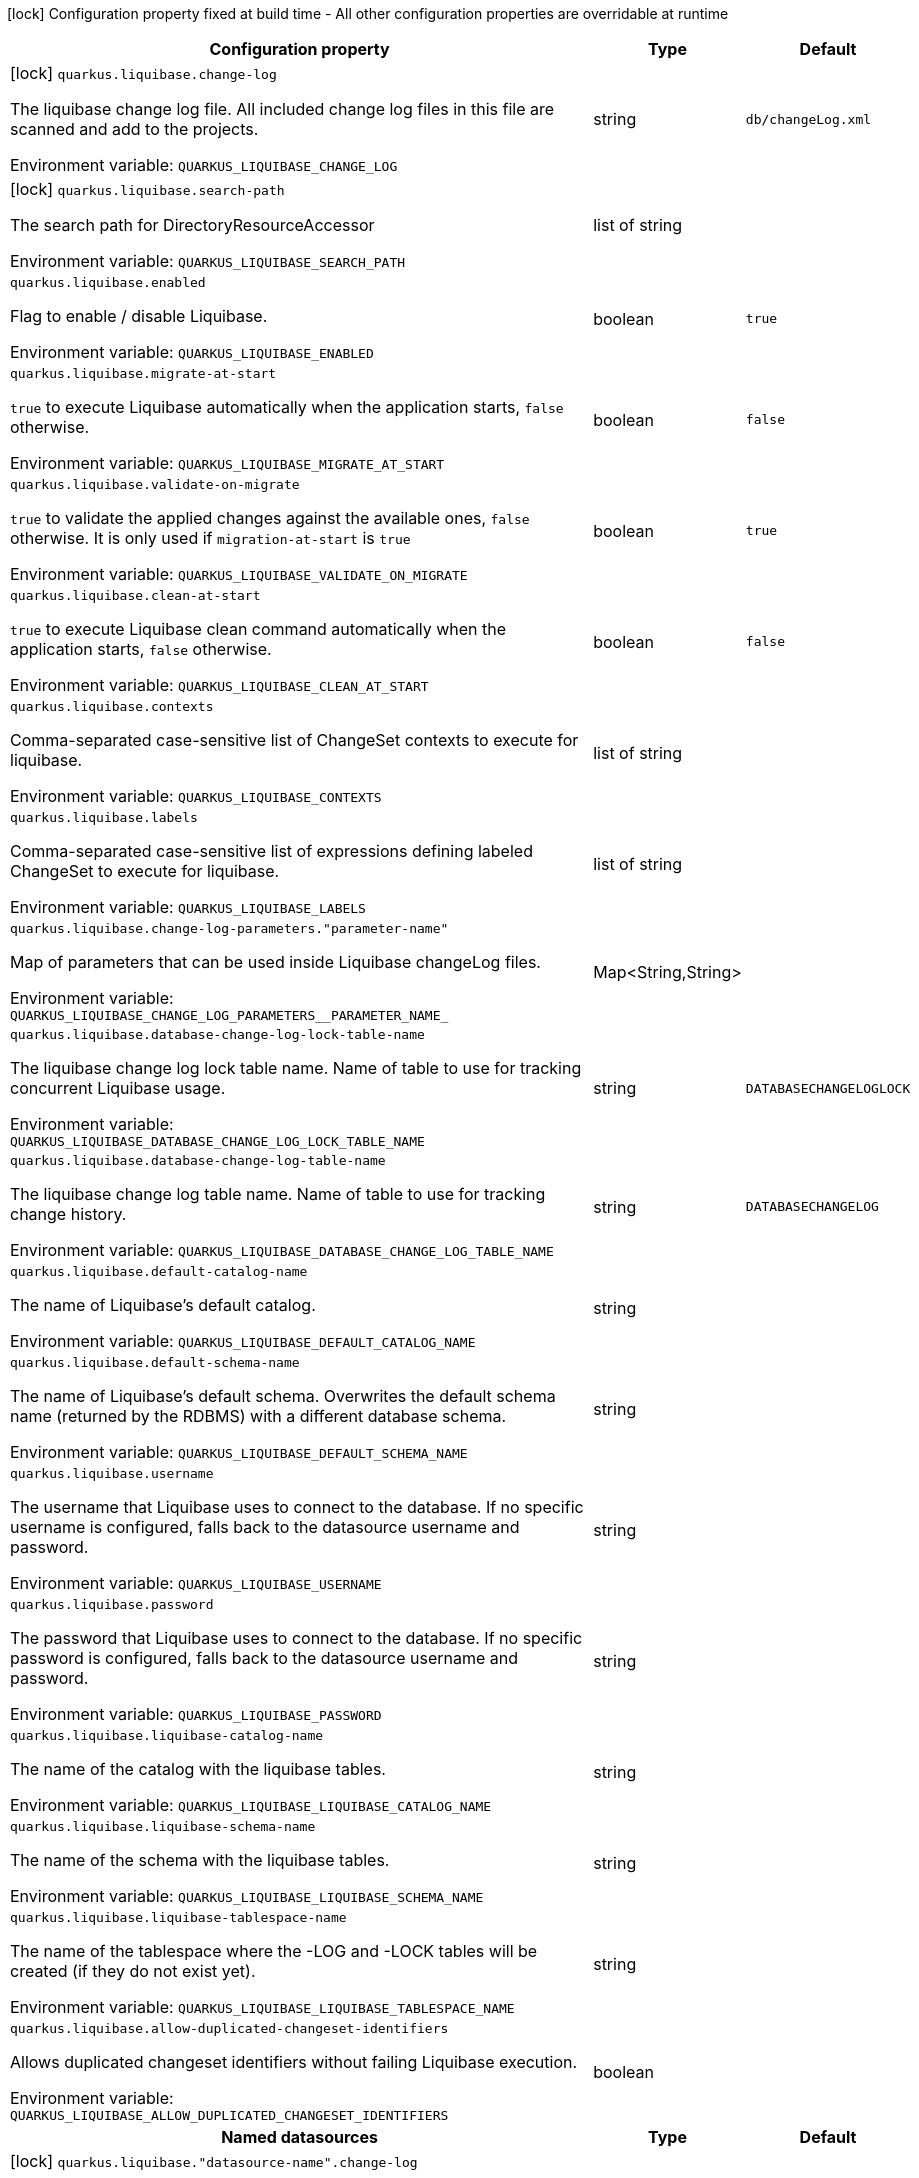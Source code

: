 :summaryTableId: quarkus-liquibase_quarkus-liquibase
[.configuration-legend]
icon:lock[title=Fixed at build time] Configuration property fixed at build time - All other configuration properties are overridable at runtime
[.configuration-reference.searchable, cols="80,.^10,.^10"]
|===

h|[.header-title]##Configuration property##
h|Type
h|Default

a|icon:lock[title=Fixed at build time] [[quarkus-liquibase_quarkus-liquibase-change-log]] [.property-path]##`quarkus.liquibase.change-log`##

[.description]
--
The liquibase change log file. All included change log files in this file are scanned and add to the projects.


ifdef::add-copy-button-to-env-var[]
Environment variable: env_var_with_copy_button:+++QUARKUS_LIQUIBASE_CHANGE_LOG+++[]
endif::add-copy-button-to-env-var[]
ifndef::add-copy-button-to-env-var[]
Environment variable: `+++QUARKUS_LIQUIBASE_CHANGE_LOG+++`
endif::add-copy-button-to-env-var[]
--
|string
|`db/changeLog.xml`

a|icon:lock[title=Fixed at build time] [[quarkus-liquibase_quarkus-liquibase-search-path]] [.property-path]##`quarkus.liquibase.search-path`##

[.description]
--
The search path for DirectoryResourceAccessor


ifdef::add-copy-button-to-env-var[]
Environment variable: env_var_with_copy_button:+++QUARKUS_LIQUIBASE_SEARCH_PATH+++[]
endif::add-copy-button-to-env-var[]
ifndef::add-copy-button-to-env-var[]
Environment variable: `+++QUARKUS_LIQUIBASE_SEARCH_PATH+++`
endif::add-copy-button-to-env-var[]
--
|list of string
|

a| [[quarkus-liquibase_quarkus-liquibase-enabled]] [.property-path]##`quarkus.liquibase.enabled`##

[.description]
--
Flag to enable / disable Liquibase.


ifdef::add-copy-button-to-env-var[]
Environment variable: env_var_with_copy_button:+++QUARKUS_LIQUIBASE_ENABLED+++[]
endif::add-copy-button-to-env-var[]
ifndef::add-copy-button-to-env-var[]
Environment variable: `+++QUARKUS_LIQUIBASE_ENABLED+++`
endif::add-copy-button-to-env-var[]
--
|boolean
|`true`

a| [[quarkus-liquibase_quarkus-liquibase-migrate-at-start]] [.property-path]##`quarkus.liquibase.migrate-at-start`##

[.description]
--
`true` to execute Liquibase automatically when the application starts, `false` otherwise.


ifdef::add-copy-button-to-env-var[]
Environment variable: env_var_with_copy_button:+++QUARKUS_LIQUIBASE_MIGRATE_AT_START+++[]
endif::add-copy-button-to-env-var[]
ifndef::add-copy-button-to-env-var[]
Environment variable: `+++QUARKUS_LIQUIBASE_MIGRATE_AT_START+++`
endif::add-copy-button-to-env-var[]
--
|boolean
|`false`

a| [[quarkus-liquibase_quarkus-liquibase-validate-on-migrate]] [.property-path]##`quarkus.liquibase.validate-on-migrate`##

[.description]
--
`true` to validate the applied changes against the available ones, `false` otherwise. It is only used if `migration-at-start` is `true`


ifdef::add-copy-button-to-env-var[]
Environment variable: env_var_with_copy_button:+++QUARKUS_LIQUIBASE_VALIDATE_ON_MIGRATE+++[]
endif::add-copy-button-to-env-var[]
ifndef::add-copy-button-to-env-var[]
Environment variable: `+++QUARKUS_LIQUIBASE_VALIDATE_ON_MIGRATE+++`
endif::add-copy-button-to-env-var[]
--
|boolean
|`true`

a| [[quarkus-liquibase_quarkus-liquibase-clean-at-start]] [.property-path]##`quarkus.liquibase.clean-at-start`##

[.description]
--
`true` to execute Liquibase clean command automatically when the application starts, `false` otherwise.


ifdef::add-copy-button-to-env-var[]
Environment variable: env_var_with_copy_button:+++QUARKUS_LIQUIBASE_CLEAN_AT_START+++[]
endif::add-copy-button-to-env-var[]
ifndef::add-copy-button-to-env-var[]
Environment variable: `+++QUARKUS_LIQUIBASE_CLEAN_AT_START+++`
endif::add-copy-button-to-env-var[]
--
|boolean
|`false`

a| [[quarkus-liquibase_quarkus-liquibase-contexts]] [.property-path]##`quarkus.liquibase.contexts`##

[.description]
--
Comma-separated case-sensitive list of ChangeSet contexts to execute for liquibase.


ifdef::add-copy-button-to-env-var[]
Environment variable: env_var_with_copy_button:+++QUARKUS_LIQUIBASE_CONTEXTS+++[]
endif::add-copy-button-to-env-var[]
ifndef::add-copy-button-to-env-var[]
Environment variable: `+++QUARKUS_LIQUIBASE_CONTEXTS+++`
endif::add-copy-button-to-env-var[]
--
|list of string
|

a| [[quarkus-liquibase_quarkus-liquibase-labels]] [.property-path]##`quarkus.liquibase.labels`##

[.description]
--
Comma-separated case-sensitive list of expressions defining labeled ChangeSet to execute for liquibase.


ifdef::add-copy-button-to-env-var[]
Environment variable: env_var_with_copy_button:+++QUARKUS_LIQUIBASE_LABELS+++[]
endif::add-copy-button-to-env-var[]
ifndef::add-copy-button-to-env-var[]
Environment variable: `+++QUARKUS_LIQUIBASE_LABELS+++`
endif::add-copy-button-to-env-var[]
--
|list of string
|

a| [[quarkus-liquibase_quarkus-liquibase-change-log-parameters-parameter-name]] [.property-path]##`quarkus.liquibase.change-log-parameters."parameter-name"`##

[.description]
--
Map of parameters that can be used inside Liquibase changeLog files.


ifdef::add-copy-button-to-env-var[]
Environment variable: env_var_with_copy_button:+++QUARKUS_LIQUIBASE_CHANGE_LOG_PARAMETERS__PARAMETER_NAME_+++[]
endif::add-copy-button-to-env-var[]
ifndef::add-copy-button-to-env-var[]
Environment variable: `+++QUARKUS_LIQUIBASE_CHANGE_LOG_PARAMETERS__PARAMETER_NAME_+++`
endif::add-copy-button-to-env-var[]
--
|Map<String,String>
|

a| [[quarkus-liquibase_quarkus-liquibase-database-change-log-lock-table-name]] [.property-path]##`quarkus.liquibase.database-change-log-lock-table-name`##

[.description]
--
The liquibase change log lock table name. Name of table to use for tracking concurrent Liquibase usage.


ifdef::add-copy-button-to-env-var[]
Environment variable: env_var_with_copy_button:+++QUARKUS_LIQUIBASE_DATABASE_CHANGE_LOG_LOCK_TABLE_NAME+++[]
endif::add-copy-button-to-env-var[]
ifndef::add-copy-button-to-env-var[]
Environment variable: `+++QUARKUS_LIQUIBASE_DATABASE_CHANGE_LOG_LOCK_TABLE_NAME+++`
endif::add-copy-button-to-env-var[]
--
|string
|`DATABASECHANGELOGLOCK`

a| [[quarkus-liquibase_quarkus-liquibase-database-change-log-table-name]] [.property-path]##`quarkus.liquibase.database-change-log-table-name`##

[.description]
--
The liquibase change log table name. Name of table to use for tracking change history.


ifdef::add-copy-button-to-env-var[]
Environment variable: env_var_with_copy_button:+++QUARKUS_LIQUIBASE_DATABASE_CHANGE_LOG_TABLE_NAME+++[]
endif::add-copy-button-to-env-var[]
ifndef::add-copy-button-to-env-var[]
Environment variable: `+++QUARKUS_LIQUIBASE_DATABASE_CHANGE_LOG_TABLE_NAME+++`
endif::add-copy-button-to-env-var[]
--
|string
|`DATABASECHANGELOG`

a| [[quarkus-liquibase_quarkus-liquibase-default-catalog-name]] [.property-path]##`quarkus.liquibase.default-catalog-name`##

[.description]
--
The name of Liquibase's default catalog.


ifdef::add-copy-button-to-env-var[]
Environment variable: env_var_with_copy_button:+++QUARKUS_LIQUIBASE_DEFAULT_CATALOG_NAME+++[]
endif::add-copy-button-to-env-var[]
ifndef::add-copy-button-to-env-var[]
Environment variable: `+++QUARKUS_LIQUIBASE_DEFAULT_CATALOG_NAME+++`
endif::add-copy-button-to-env-var[]
--
|string
|

a| [[quarkus-liquibase_quarkus-liquibase-default-schema-name]] [.property-path]##`quarkus.liquibase.default-schema-name`##

[.description]
--
The name of Liquibase's default schema. Overwrites the default schema name (returned by the RDBMS) with a different database schema.


ifdef::add-copy-button-to-env-var[]
Environment variable: env_var_with_copy_button:+++QUARKUS_LIQUIBASE_DEFAULT_SCHEMA_NAME+++[]
endif::add-copy-button-to-env-var[]
ifndef::add-copy-button-to-env-var[]
Environment variable: `+++QUARKUS_LIQUIBASE_DEFAULT_SCHEMA_NAME+++`
endif::add-copy-button-to-env-var[]
--
|string
|

a| [[quarkus-liquibase_quarkus-liquibase-username]] [.property-path]##`quarkus.liquibase.username`##

[.description]
--
The username that Liquibase uses to connect to the database. If no specific username is configured, falls back to the datasource username and password.


ifdef::add-copy-button-to-env-var[]
Environment variable: env_var_with_copy_button:+++QUARKUS_LIQUIBASE_USERNAME+++[]
endif::add-copy-button-to-env-var[]
ifndef::add-copy-button-to-env-var[]
Environment variable: `+++QUARKUS_LIQUIBASE_USERNAME+++`
endif::add-copy-button-to-env-var[]
--
|string
|

a| [[quarkus-liquibase_quarkus-liquibase-password]] [.property-path]##`quarkus.liquibase.password`##

[.description]
--
The password that Liquibase uses to connect to the database. If no specific password is configured, falls back to the datasource username and password.


ifdef::add-copy-button-to-env-var[]
Environment variable: env_var_with_copy_button:+++QUARKUS_LIQUIBASE_PASSWORD+++[]
endif::add-copy-button-to-env-var[]
ifndef::add-copy-button-to-env-var[]
Environment variable: `+++QUARKUS_LIQUIBASE_PASSWORD+++`
endif::add-copy-button-to-env-var[]
--
|string
|

a| [[quarkus-liquibase_quarkus-liquibase-liquibase-catalog-name]] [.property-path]##`quarkus.liquibase.liquibase-catalog-name`##

[.description]
--
The name of the catalog with the liquibase tables.


ifdef::add-copy-button-to-env-var[]
Environment variable: env_var_with_copy_button:+++QUARKUS_LIQUIBASE_LIQUIBASE_CATALOG_NAME+++[]
endif::add-copy-button-to-env-var[]
ifndef::add-copy-button-to-env-var[]
Environment variable: `+++QUARKUS_LIQUIBASE_LIQUIBASE_CATALOG_NAME+++`
endif::add-copy-button-to-env-var[]
--
|string
|

a| [[quarkus-liquibase_quarkus-liquibase-liquibase-schema-name]] [.property-path]##`quarkus.liquibase.liquibase-schema-name`##

[.description]
--
The name of the schema with the liquibase tables.


ifdef::add-copy-button-to-env-var[]
Environment variable: env_var_with_copy_button:+++QUARKUS_LIQUIBASE_LIQUIBASE_SCHEMA_NAME+++[]
endif::add-copy-button-to-env-var[]
ifndef::add-copy-button-to-env-var[]
Environment variable: `+++QUARKUS_LIQUIBASE_LIQUIBASE_SCHEMA_NAME+++`
endif::add-copy-button-to-env-var[]
--
|string
|

a| [[quarkus-liquibase_quarkus-liquibase-liquibase-tablespace-name]] [.property-path]##`quarkus.liquibase.liquibase-tablespace-name`##

[.description]
--
The name of the tablespace where the -LOG and -LOCK tables will be created (if they do not exist yet).


ifdef::add-copy-button-to-env-var[]
Environment variable: env_var_with_copy_button:+++QUARKUS_LIQUIBASE_LIQUIBASE_TABLESPACE_NAME+++[]
endif::add-copy-button-to-env-var[]
ifndef::add-copy-button-to-env-var[]
Environment variable: `+++QUARKUS_LIQUIBASE_LIQUIBASE_TABLESPACE_NAME+++`
endif::add-copy-button-to-env-var[]
--
|string
|

a| [[quarkus-liquibase_quarkus-liquibase-allow-duplicated-changeset-identifiers]] [.property-path]##`quarkus.liquibase.allow-duplicated-changeset-identifiers`##

[.description]
--
Allows duplicated changeset identifiers without failing Liquibase execution.


ifdef::add-copy-button-to-env-var[]
Environment variable: env_var_with_copy_button:+++QUARKUS_LIQUIBASE_ALLOW_DUPLICATED_CHANGESET_IDENTIFIERS+++[]
endif::add-copy-button-to-env-var[]
ifndef::add-copy-button-to-env-var[]
Environment variable: `+++QUARKUS_LIQUIBASE_ALLOW_DUPLICATED_CHANGESET_IDENTIFIERS+++`
endif::add-copy-button-to-env-var[]
--
|boolean
|

h|[[quarkus-liquibase_section_quarkus-liquibase]] [.section-name.section-level0]##Named datasources##
h|Type
h|Default

a|icon:lock[title=Fixed at build time] [[quarkus-liquibase_quarkus-liquibase-datasource-name-change-log]] [.property-path]##`quarkus.liquibase."datasource-name".change-log`##

[.description]
--
The liquibase change log file. All included change log files in this file are scanned and add to the projects.


ifdef::add-copy-button-to-env-var[]
Environment variable: env_var_with_copy_button:+++QUARKUS_LIQUIBASE__DATASOURCE_NAME__CHANGE_LOG+++[]
endif::add-copy-button-to-env-var[]
ifndef::add-copy-button-to-env-var[]
Environment variable: `+++QUARKUS_LIQUIBASE__DATASOURCE_NAME__CHANGE_LOG+++`
endif::add-copy-button-to-env-var[]
--
|string
|`db/changeLog.xml`

a|icon:lock[title=Fixed at build time] [[quarkus-liquibase_quarkus-liquibase-datasource-name-search-path]] [.property-path]##`quarkus.liquibase."datasource-name".search-path`##

[.description]
--
The search path for DirectoryResourceAccessor


ifdef::add-copy-button-to-env-var[]
Environment variable: env_var_with_copy_button:+++QUARKUS_LIQUIBASE__DATASOURCE_NAME__SEARCH_PATH+++[]
endif::add-copy-button-to-env-var[]
ifndef::add-copy-button-to-env-var[]
Environment variable: `+++QUARKUS_LIQUIBASE__DATASOURCE_NAME__SEARCH_PATH+++`
endif::add-copy-button-to-env-var[]
--
|list of string
|

a| [[quarkus-liquibase_quarkus-liquibase-datasource-name-migrate-at-start]] [.property-path]##`quarkus.liquibase."datasource-name".migrate-at-start`##

[.description]
--
`true` to execute Liquibase automatically when the application starts, `false` otherwise.


ifdef::add-copy-button-to-env-var[]
Environment variable: env_var_with_copy_button:+++QUARKUS_LIQUIBASE__DATASOURCE_NAME__MIGRATE_AT_START+++[]
endif::add-copy-button-to-env-var[]
ifndef::add-copy-button-to-env-var[]
Environment variable: `+++QUARKUS_LIQUIBASE__DATASOURCE_NAME__MIGRATE_AT_START+++`
endif::add-copy-button-to-env-var[]
--
|boolean
|`false`

a| [[quarkus-liquibase_quarkus-liquibase-datasource-name-validate-on-migrate]] [.property-path]##`quarkus.liquibase."datasource-name".validate-on-migrate`##

[.description]
--
`true` to validate the applied changes against the available ones, `false` otherwise. It is only used if `migration-at-start` is `true`


ifdef::add-copy-button-to-env-var[]
Environment variable: env_var_with_copy_button:+++QUARKUS_LIQUIBASE__DATASOURCE_NAME__VALIDATE_ON_MIGRATE+++[]
endif::add-copy-button-to-env-var[]
ifndef::add-copy-button-to-env-var[]
Environment variable: `+++QUARKUS_LIQUIBASE__DATASOURCE_NAME__VALIDATE_ON_MIGRATE+++`
endif::add-copy-button-to-env-var[]
--
|boolean
|`true`

a| [[quarkus-liquibase_quarkus-liquibase-datasource-name-clean-at-start]] [.property-path]##`quarkus.liquibase."datasource-name".clean-at-start`##

[.description]
--
`true` to execute Liquibase clean command automatically when the application starts, `false` otherwise.


ifdef::add-copy-button-to-env-var[]
Environment variable: env_var_with_copy_button:+++QUARKUS_LIQUIBASE__DATASOURCE_NAME__CLEAN_AT_START+++[]
endif::add-copy-button-to-env-var[]
ifndef::add-copy-button-to-env-var[]
Environment variable: `+++QUARKUS_LIQUIBASE__DATASOURCE_NAME__CLEAN_AT_START+++`
endif::add-copy-button-to-env-var[]
--
|boolean
|`false`

a| [[quarkus-liquibase_quarkus-liquibase-datasource-name-contexts]] [.property-path]##`quarkus.liquibase."datasource-name".contexts`##

[.description]
--
Comma-separated case-sensitive list of ChangeSet contexts to execute for liquibase.


ifdef::add-copy-button-to-env-var[]
Environment variable: env_var_with_copy_button:+++QUARKUS_LIQUIBASE__DATASOURCE_NAME__CONTEXTS+++[]
endif::add-copy-button-to-env-var[]
ifndef::add-copy-button-to-env-var[]
Environment variable: `+++QUARKUS_LIQUIBASE__DATASOURCE_NAME__CONTEXTS+++`
endif::add-copy-button-to-env-var[]
--
|list of string
|

a| [[quarkus-liquibase_quarkus-liquibase-datasource-name-labels]] [.property-path]##`quarkus.liquibase."datasource-name".labels`##

[.description]
--
Comma-separated case-sensitive list of expressions defining labeled ChangeSet to execute for liquibase.


ifdef::add-copy-button-to-env-var[]
Environment variable: env_var_with_copy_button:+++QUARKUS_LIQUIBASE__DATASOURCE_NAME__LABELS+++[]
endif::add-copy-button-to-env-var[]
ifndef::add-copy-button-to-env-var[]
Environment variable: `+++QUARKUS_LIQUIBASE__DATASOURCE_NAME__LABELS+++`
endif::add-copy-button-to-env-var[]
--
|list of string
|

a| [[quarkus-liquibase_quarkus-liquibase-datasource-name-change-log-parameters-parameter-name]] [.property-path]##`quarkus.liquibase."datasource-name".change-log-parameters."parameter-name"`##

[.description]
--
Map of parameters that can be used inside Liquibase changeLog files.


ifdef::add-copy-button-to-env-var[]
Environment variable: env_var_with_copy_button:+++QUARKUS_LIQUIBASE__DATASOURCE_NAME__CHANGE_LOG_PARAMETERS__PARAMETER_NAME_+++[]
endif::add-copy-button-to-env-var[]
ifndef::add-copy-button-to-env-var[]
Environment variable: `+++QUARKUS_LIQUIBASE__DATASOURCE_NAME__CHANGE_LOG_PARAMETERS__PARAMETER_NAME_+++`
endif::add-copy-button-to-env-var[]
--
|Map<String,String>
|

a| [[quarkus-liquibase_quarkus-liquibase-datasource-name-database-change-log-lock-table-name]] [.property-path]##`quarkus.liquibase."datasource-name".database-change-log-lock-table-name`##

[.description]
--
The liquibase change log lock table name. Name of table to use for tracking concurrent Liquibase usage.


ifdef::add-copy-button-to-env-var[]
Environment variable: env_var_with_copy_button:+++QUARKUS_LIQUIBASE__DATASOURCE_NAME__DATABASE_CHANGE_LOG_LOCK_TABLE_NAME+++[]
endif::add-copy-button-to-env-var[]
ifndef::add-copy-button-to-env-var[]
Environment variable: `+++QUARKUS_LIQUIBASE__DATASOURCE_NAME__DATABASE_CHANGE_LOG_LOCK_TABLE_NAME+++`
endif::add-copy-button-to-env-var[]
--
|string
|`DATABASECHANGELOGLOCK`

a| [[quarkus-liquibase_quarkus-liquibase-datasource-name-database-change-log-table-name]] [.property-path]##`quarkus.liquibase."datasource-name".database-change-log-table-name`##

[.description]
--
The liquibase change log table name. Name of table to use for tracking change history.


ifdef::add-copy-button-to-env-var[]
Environment variable: env_var_with_copy_button:+++QUARKUS_LIQUIBASE__DATASOURCE_NAME__DATABASE_CHANGE_LOG_TABLE_NAME+++[]
endif::add-copy-button-to-env-var[]
ifndef::add-copy-button-to-env-var[]
Environment variable: `+++QUARKUS_LIQUIBASE__DATASOURCE_NAME__DATABASE_CHANGE_LOG_TABLE_NAME+++`
endif::add-copy-button-to-env-var[]
--
|string
|`DATABASECHANGELOG`

a| [[quarkus-liquibase_quarkus-liquibase-datasource-name-default-catalog-name]] [.property-path]##`quarkus.liquibase."datasource-name".default-catalog-name`##

[.description]
--
The name of Liquibase's default catalog.


ifdef::add-copy-button-to-env-var[]
Environment variable: env_var_with_copy_button:+++QUARKUS_LIQUIBASE__DATASOURCE_NAME__DEFAULT_CATALOG_NAME+++[]
endif::add-copy-button-to-env-var[]
ifndef::add-copy-button-to-env-var[]
Environment variable: `+++QUARKUS_LIQUIBASE__DATASOURCE_NAME__DEFAULT_CATALOG_NAME+++`
endif::add-copy-button-to-env-var[]
--
|string
|

a| [[quarkus-liquibase_quarkus-liquibase-datasource-name-default-schema-name]] [.property-path]##`quarkus.liquibase."datasource-name".default-schema-name`##

[.description]
--
The name of Liquibase's default schema. Overwrites the default schema name (returned by the RDBMS) with a different database schema.


ifdef::add-copy-button-to-env-var[]
Environment variable: env_var_with_copy_button:+++QUARKUS_LIQUIBASE__DATASOURCE_NAME__DEFAULT_SCHEMA_NAME+++[]
endif::add-copy-button-to-env-var[]
ifndef::add-copy-button-to-env-var[]
Environment variable: `+++QUARKUS_LIQUIBASE__DATASOURCE_NAME__DEFAULT_SCHEMA_NAME+++`
endif::add-copy-button-to-env-var[]
--
|string
|

a| [[quarkus-liquibase_quarkus-liquibase-datasource-name-username]] [.property-path]##`quarkus.liquibase."datasource-name".username`##

[.description]
--
The username that Liquibase uses to connect to the database. If no specific username is configured, falls back to the datasource username and password.


ifdef::add-copy-button-to-env-var[]
Environment variable: env_var_with_copy_button:+++QUARKUS_LIQUIBASE__DATASOURCE_NAME__USERNAME+++[]
endif::add-copy-button-to-env-var[]
ifndef::add-copy-button-to-env-var[]
Environment variable: `+++QUARKUS_LIQUIBASE__DATASOURCE_NAME__USERNAME+++`
endif::add-copy-button-to-env-var[]
--
|string
|

a| [[quarkus-liquibase_quarkus-liquibase-datasource-name-password]] [.property-path]##`quarkus.liquibase."datasource-name".password`##

[.description]
--
The password that Liquibase uses to connect to the database. If no specific password is configured, falls back to the datasource username and password.


ifdef::add-copy-button-to-env-var[]
Environment variable: env_var_with_copy_button:+++QUARKUS_LIQUIBASE__DATASOURCE_NAME__PASSWORD+++[]
endif::add-copy-button-to-env-var[]
ifndef::add-copy-button-to-env-var[]
Environment variable: `+++QUARKUS_LIQUIBASE__DATASOURCE_NAME__PASSWORD+++`
endif::add-copy-button-to-env-var[]
--
|string
|

a| [[quarkus-liquibase_quarkus-liquibase-datasource-name-liquibase-catalog-name]] [.property-path]##`quarkus.liquibase."datasource-name".liquibase-catalog-name`##

[.description]
--
The name of the catalog with the liquibase tables.


ifdef::add-copy-button-to-env-var[]
Environment variable: env_var_with_copy_button:+++QUARKUS_LIQUIBASE__DATASOURCE_NAME__LIQUIBASE_CATALOG_NAME+++[]
endif::add-copy-button-to-env-var[]
ifndef::add-copy-button-to-env-var[]
Environment variable: `+++QUARKUS_LIQUIBASE__DATASOURCE_NAME__LIQUIBASE_CATALOG_NAME+++`
endif::add-copy-button-to-env-var[]
--
|string
|

a| [[quarkus-liquibase_quarkus-liquibase-datasource-name-liquibase-schema-name]] [.property-path]##`quarkus.liquibase."datasource-name".liquibase-schema-name`##

[.description]
--
The name of the schema with the liquibase tables.


ifdef::add-copy-button-to-env-var[]
Environment variable: env_var_with_copy_button:+++QUARKUS_LIQUIBASE__DATASOURCE_NAME__LIQUIBASE_SCHEMA_NAME+++[]
endif::add-copy-button-to-env-var[]
ifndef::add-copy-button-to-env-var[]
Environment variable: `+++QUARKUS_LIQUIBASE__DATASOURCE_NAME__LIQUIBASE_SCHEMA_NAME+++`
endif::add-copy-button-to-env-var[]
--
|string
|

a| [[quarkus-liquibase_quarkus-liquibase-datasource-name-liquibase-tablespace-name]] [.property-path]##`quarkus.liquibase."datasource-name".liquibase-tablespace-name`##

[.description]
--
The name of the tablespace where the -LOG and -LOCK tables will be created (if they do not exist yet).


ifdef::add-copy-button-to-env-var[]
Environment variable: env_var_with_copy_button:+++QUARKUS_LIQUIBASE__DATASOURCE_NAME__LIQUIBASE_TABLESPACE_NAME+++[]
endif::add-copy-button-to-env-var[]
ifndef::add-copy-button-to-env-var[]
Environment variable: `+++QUARKUS_LIQUIBASE__DATASOURCE_NAME__LIQUIBASE_TABLESPACE_NAME+++`
endif::add-copy-button-to-env-var[]
--
|string
|

a| [[quarkus-liquibase_quarkus-liquibase-datasource-name-allow-duplicated-changeset-identifiers]] [.property-path]##`quarkus.liquibase."datasource-name".allow-duplicated-changeset-identifiers`##

[.description]
--
Allows duplicated changeset identifiers without failing Liquibase execution.


ifdef::add-copy-button-to-env-var[]
Environment variable: env_var_with_copy_button:+++QUARKUS_LIQUIBASE__DATASOURCE_NAME__ALLOW_DUPLICATED_CHANGESET_IDENTIFIERS+++[]
endif::add-copy-button-to-env-var[]
ifndef::add-copy-button-to-env-var[]
Environment variable: `+++QUARKUS_LIQUIBASE__DATASOURCE_NAME__ALLOW_DUPLICATED_CHANGESET_IDENTIFIERS+++`
endif::add-copy-button-to-env-var[]
--
|boolean
|


|===


:!summaryTableId: